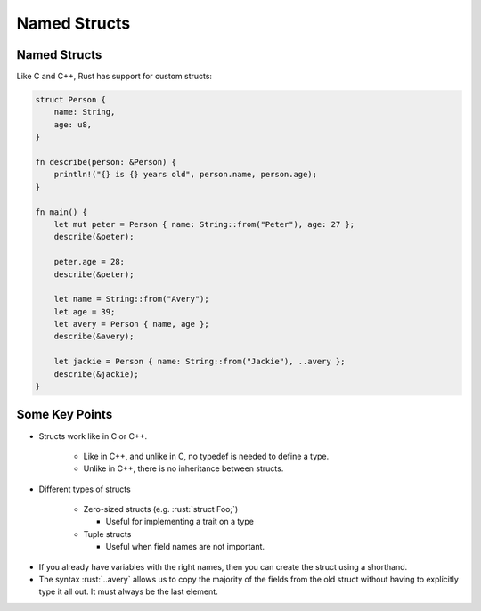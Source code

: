 ===============
Named Structs
===============

---------------
Named Structs
---------------

Like C and C++, Rust has support for custom structs:

.. code:: rust

   struct Person {
       name: String,
       age: u8,
   }

   fn describe(person: &Person) {
       println!("{} is {} years old", person.name, person.age);
   }

   fn main() {
       let mut peter = Person { name: String::from("Peter"), age: 27 };
       describe(&peter);

       peter.age = 28;
       describe(&peter);

       let name = String::from("Avery");
       let age = 39;
       let avery = Person { name, age };
       describe(&avery);

       let jackie = Person { name: String::from("Jackie"), ..avery };
       describe(&jackie);
   }

-----------------
Some Key Points
-----------------

- Structs work like in C or C++.

   - Like in C++, and unlike in C, no typedef is needed to define a
     type.
   - Unlike in C++, there is no inheritance between structs.

- Different types of structs

   - Zero-sized structs (e.g. :rust:`struct Foo;`)

     - Useful for implementing a trait on a type

   - Tuple structs

     - Useful when field names are not important.

.. container:: speakernote

  -  If you already have variables with the right names, then you can
     create the struct using a shorthand.
  -  The syntax :rust:`..avery` allows us to copy the majority of the fields
     from the old struct without having to explicitly type it all out. It
     must always be the last element.
